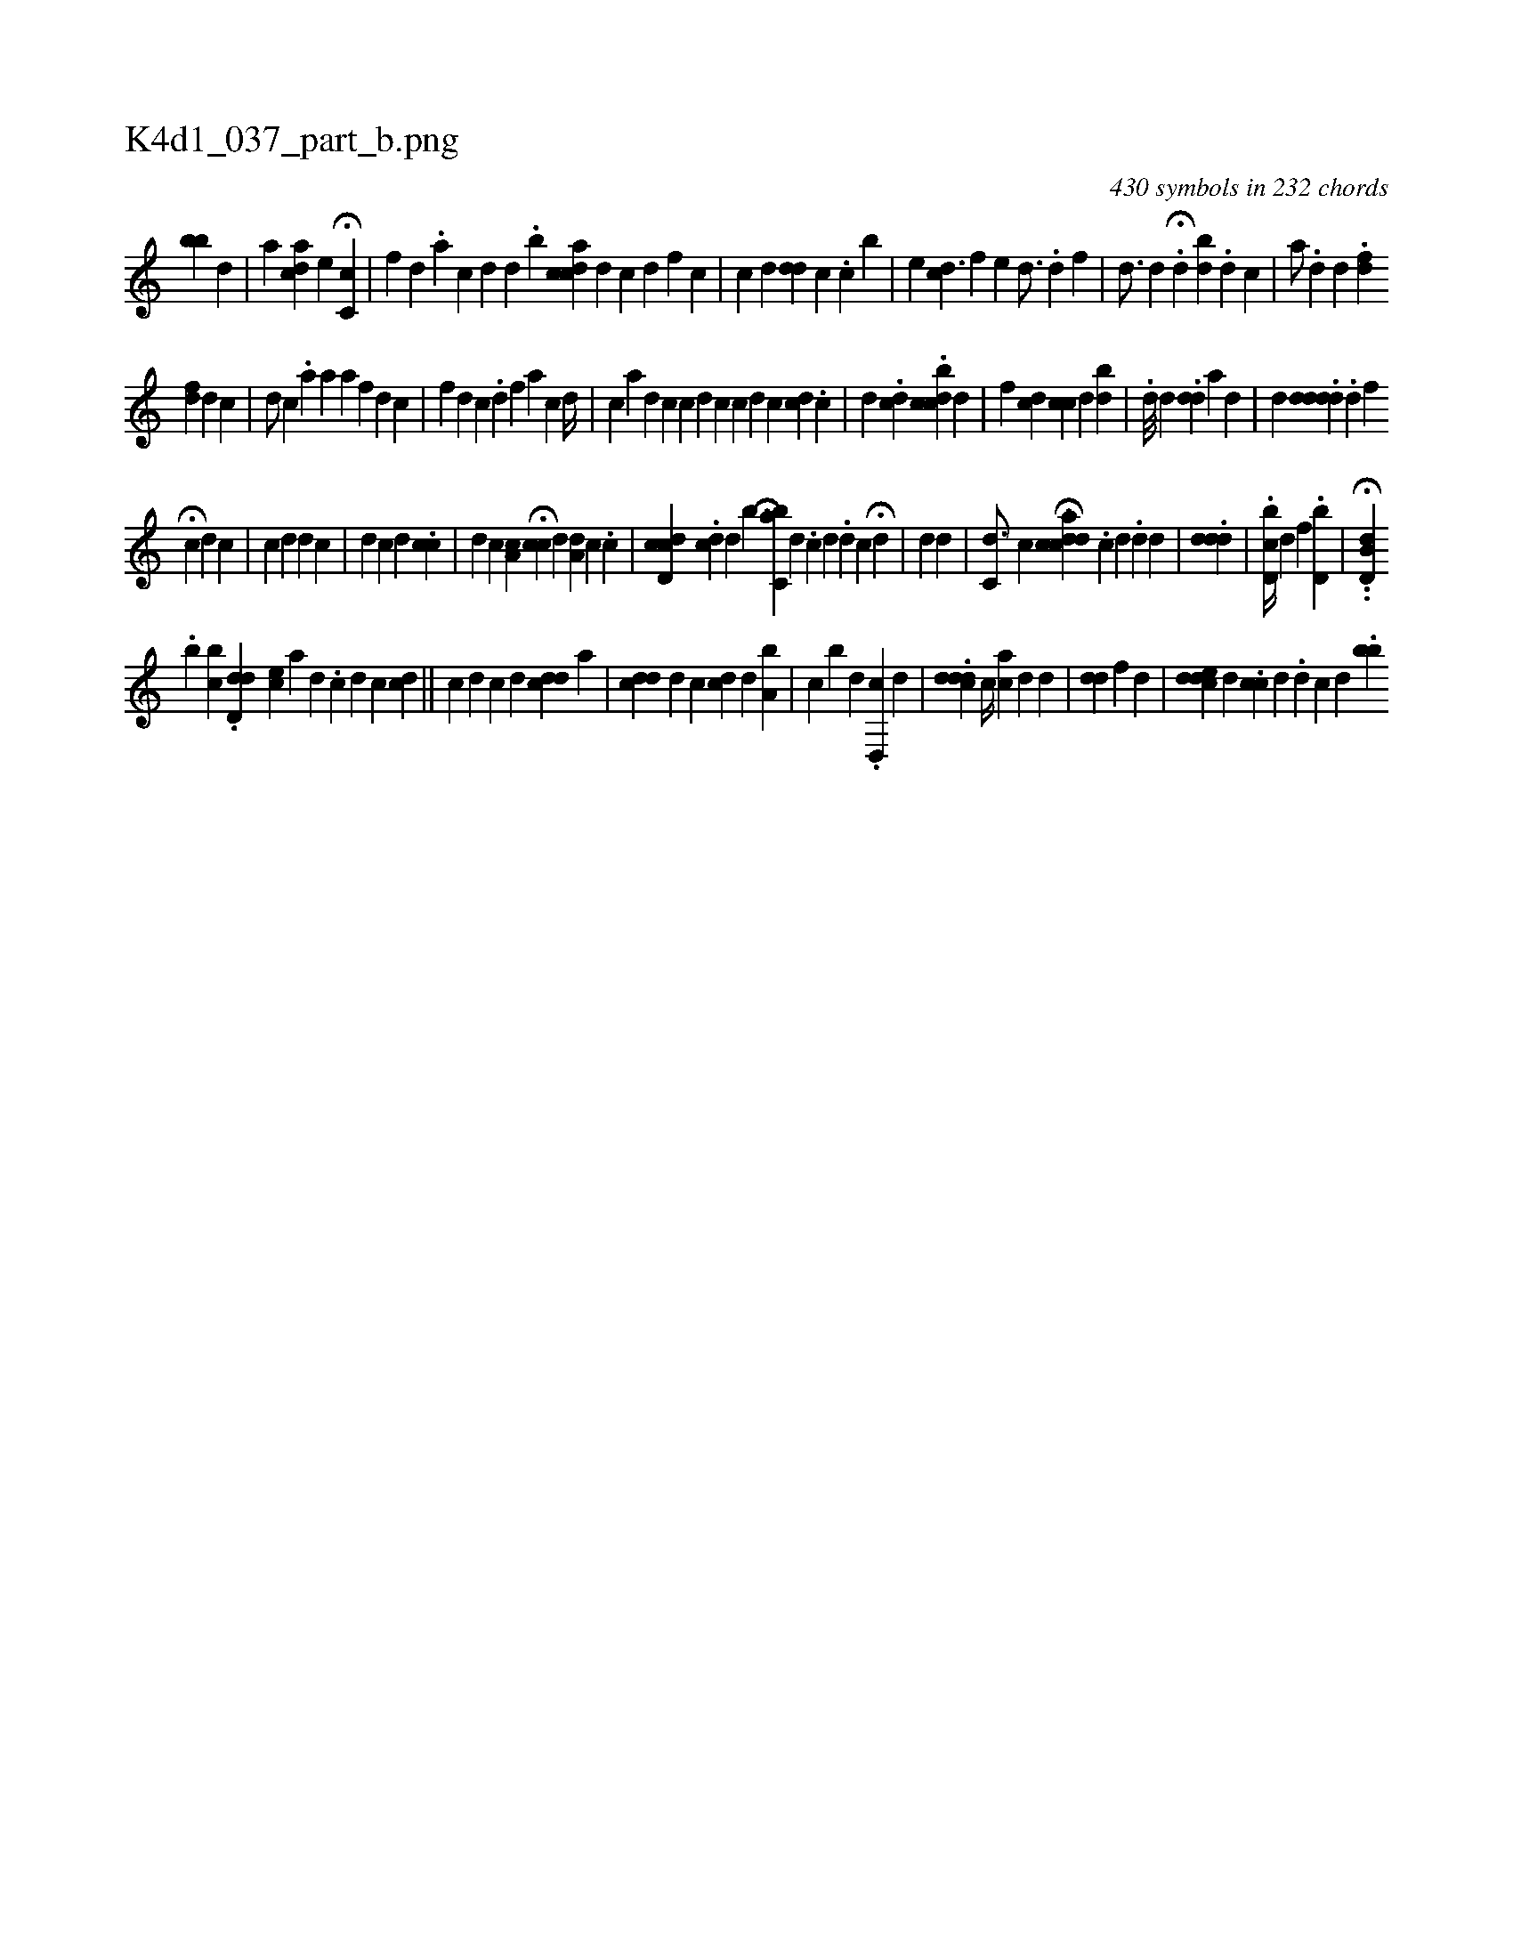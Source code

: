X:1
%
%%titleleft true
%%tabaddflags 0
%%tabrhstyle grid
%
T:K4d1_037_part_b.png
C:430 symbols in 232 chords
L:1/4
K:italiantab
%
[,,,,bb] [i] .[d] |\
	[,,,a] [cda]  [,,,i1] [,,,e] H[c,c] |\
	[,f1] [,d] .[,a] [,c] [,d] [i,d] .[,,b] [acdc] [,,,d] [c] [d] [f] [c] |\
	[,c1] [,d] [,,,i1] [#ydd] [,,c] .[,,,c] [,,,b] |\
	[,,,e] [,cd3/2] [,,hf] [,,,e] [,,d3/4] .[,d] [,,,f] |\
	[,,d3/4] [,,,d] .H[,d] [,ibd] .[,#yd] [,,,i] .[,,c] |\
	[,,,a/] .[,d] [,d] .[,#y] [fd] 
%
[,fd] [,d] [,c] |\
	[#yd/] [,c] [,,,i1] .[,,,a] [,,a] [,a1] [,,,,f1] [,,,d] [,,,c] |\
	[,,,,,f] [,,,,,d] [c] .[,d] [,,f] [,,,a1] [c] [,d//] |\
	[,,,,,c] [,a1] [,,,,,d] [,,,,,c] [,,,,c] [,,,id] [,,,,c] [,,,,c] [,,,,d] [,,,c1] [cd] .[,c] |\
	[,,d] [,,,i3/8] .[,dc] .[,,bcdc] [,,,,d] |\
	[,,,,f] [,,,dc1] [,,cc] [,,,d] [,,bd] |\
	.[,,d///] [i,,,i] [,,,d] .[,#ydd#y//] [,,,,a] [,,,#yd] |\
	[,,,,,d] .[,dddd#y] .[,,d] [,,,,f] 
%
H[,,,c1] [,,,,d] [,,,,c] |\
	[i] [c1] [d] [,,,,d1] [,,,,c] |\
	[,,,d1] [,,,c] [,,,i//] [,i1] [,,,,d] .[,,,cc] |\
	[d1] [c] [,,a,c] H[,,,cc] [,,,,d] [,a,d1] [,,,c] .[c] |\
	[,,,,i1] [cd,cd] .[i,dc] [,,,d] [,ib] [,bi] H[ac,#y] [,,,d] .[,c] [,,,,i1] [i#yd] .[,i] |\
	[,,,d1] [,,,#y] [,c] H[d] |\
	[,,,,,d] [,,d] |\
	[,c,d3/4] [,,,c] [,,,,i] H[acdcd] .[,c] [,d] .[,d] [,d] |\
	.[#yddd] |\
	.[d,bc//] [,d] [,,,f] .[d,b] |\
	.H.[d,b,#yd] .[,,i] 
%
 [,,,,,b1] [bc] .[,d,dd1] [ec] [,a] [,d] .[,c] [i] |\
	[d1] [c] [,,,i1] [cd] ||\
	[,,,,ic] [,,,,,d] [,,,,c] [,,,,d] [,#ydcd] [,,,a] |\
	[,,,,i1] [,#ydcd] [,,,d] [,,,c] [,,dc] [,,,d] [a,b] |\
	[,,c] [,,b#y] [,,d] .[d,,c] [,,,d] |\
	.[cddd] [,,c//] [,,,ac] [,,,,d] [,d] |\
	[,#ydd] [,,f] [,,,,d] |\
	[,dcde] [,,,d] .[,#ycc] [,#y] [,d] .[,d] [,,,c] [,,,d] .[,bb] 
% number of items: 430


